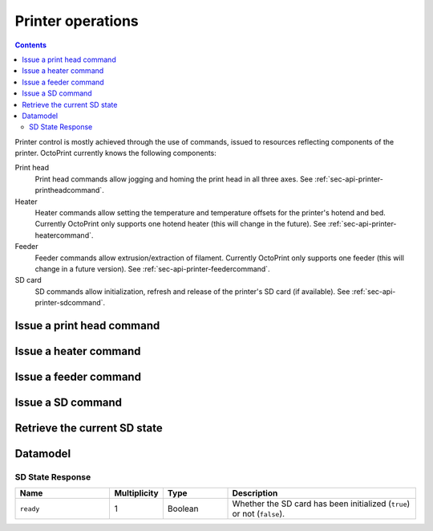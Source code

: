 .. _sec-api-printer:

******************
Printer operations
******************

.. contents::

Printer control is mostly achieved through the use of commands, issued to resources reflecting components of the
printer. OctoPrint currently knows the following components:

Print head
  Print head commands allow jogging and homing the print head in all three axes. See :ref:`sec-api-printer-printheadcommand`.
Heater
  Heater commands allow setting the temperature and temperature offsets for the printer's hotend and bed. Currently
  OctoPrint only supports one hotend heater (this will change in the future). See :ref:`sec-api-printer-heatercommand`.
Feeder
  Feeder commands allow extrusion/extraction of filament. Currently OctoPrint only supports one feeder (this will
  change in a future version). See :ref:`sec-api-printer-feedercommand`.
SD card
  SD commands allow initialization, refresh and release of the printer's SD card (if available). See :ref:`sec-api-printer-sdcommand`.

.. _sec-api-printer-printheadcommand:

Issue a print head command
==========================

.. http:post:: /api/printer/printhead

   Print head commands allow jogging and homing the print head in all three axes. Available commands are:

   jog
     Jogs the print head (relatively) by a defined amount in one or more axes. Additional parameters are:

     * ``x``: Optional. Amount to jog print head on x axis, must be a valid number corresponding to the distance to travel in mm.
     * ``y``: Optional. Amount to jog print head on y axis, must be a valid number corresponding to the distance to travel in mm.
     * ``z``: Optional. Amount to jog print head on z axis, must be a valid number corresponding to the distance to travel in mm.

   home
     Homes the print head in all of the given axes. Additional parameters are:

     * ``axes``: A list of axes which to home, valid values are one or more of ``x``, ``y``, ``z``.

   All of these commands may only be sent if the printer is currently operational and not printing. Otherwise a
   :http:statuscode:`409` is returned.

   Upon success, a status code of :http:statuscode:`204` and an empty body is returned.

   **Example Jog Request**

   Jog the print head by 10mm in X, -5mm in Y and 0.02mm in Z.

   .. sourcecode:: http

      POST /api/printer/printhead HTTP/1.1
      Host: example.com
      Content-Type: application/json
      X-Api-Key: abcdef...

      {
        "command": "jog",
        "x": 10,
        "y": -5,
        "z": 0.02
      }

   **Example Home Request**

   Home the X and Y axes.

   .. sourcecode:: http

      POST /api/printer/printhead HTTP/1.1
      Host: example.com
      Content-Type: application/json
      X-Api-Key: abcdef...

      {
        "command": "home",
        "axes": ["x", "y"]
      }

   :json string command: The command to issue, either ``jog`` or ``home``.
   :json number x:       ``jog`` command: The amount to travel on the X axis in mm.
   :json number y:       ``jog`` command: The amount to travel on the Y axis in mm.
   :json number z:       ``jog`` command: The amount to travel on the Z axis in mm.
   :json array axes:     ``home`` command: The axes which to home, valid values are one or more of ``x``, ``y`` and ``z``.
   :statuscode 204: No error
   :statuscode 400: Invalid axis specified, invalid value for travel amount for a jog command or otherwise invalid
                    request.
   :statuscode 409: If the printer is not operational or currently printing.

.. _sec-api-printer-heatercommand:

Issue a heater command
======================

.. http:post:: /api/printer/heater

   Heater commands allow setting the temperature and temperature offsets for the printer's hotend and bed. Available
   commands are:

   temp
     Sets the given target temperature on the printer's hotend and/or bed. Additional parameters:

     * ``temps``: Target temperature(s) to set, allowed properties are:

       * ``hotend``: New target temperature of the printer's hotend in centigrade.
       * ``bed``: New target temperature of the printer's bed in centigrade.

   offset
     Sets the given temperature offset on the printer's hotend and/or bed. Additional parameters:

     * ``offsets``: Offset(s) to set, allowed properties are:

       * ``hotend``: New offset of the printer's hotend temperature in centigrade, max/min of +/-50°C.
       * ``bed``: New offset of the printer's bed temperature in centigrade, max/min of +/-50°C.

   All of these commands may only be sent if the printer is currently operational and not printing. Otherwise a
   :http:statuscode:`409` is returned.

   Upon success, a status code of :http:statuscode:`204` and an empty body is returned.

   **Example Target Temperature Request**

   Set the printer's hotend target temperature to 220°C and the bed target temperature to 75°C.

   .. sourcecode:: http

      POST /api/printer/heater HTTP/1.1
      Host: example.com
      Content-Type: application/json
      X-Api-Key: abcdef...

      {
        "command": "temp",
        "temps": {
          "hotend": 220,
          "bed": 75
        }
      }

   **Example Offset Temperature Request**

   Set the offset for hotend temperatures to +10°C and for bed temperatures to -5°C.

   .. sourcecode:: http

      POST /api/printer/heater HTTP/1.1
      Host: example.com
      Content-Type: application/json
      X-Api-Key: abcdef...

      {
        "command": "offset",
        "offsets": {
          "hotend": 10,
          "bed": -5
        }
      }

   :json string command: The command to issue, either ``temp`` or ``offset``
   :json object temps:   ``temp`` command: The target temperatures to set. Valid properties are ``hotend`` and ``bed``
   :json object offsets: ``offset`` command: The offset temperature to set. Valid properties are ``hotend`` and ``bed``
   :statuscode 204: No error
   :statuscode 400: If ``temps`` or ``offsets`` contains a property other than ``hotend`` or ``bed``, the
                    target or offset temperature is not a valid number or outside of the supported range, or if the
                    request is otherwise invalid.
   :statuscode 409: If the printer is not operational.

.. _sec-api-printer-feedercommand:

Issue a feeder command
======================

.. http:post:: /api/printer/feeder

   Feeder commands allow extrusion/extraction of filament. Available commands are:

   extrude
     Extrudes the given amount of filament. Additional parameters:

     * ``amount``: The amount of filament to extrude in mm. May be negative to retract.

   All of these commands may only be sent if the printer is currently operational and not printing. Otherwise a
   :http:statuscode:`409` is returned.

   Upon success, a status code of :http:statuscode:`204` and an empty body is returned.

   **Example Extrude Request**

   Extrudes 1mm of filament

   .. sourcecode:: http

      POST /api/printer/feeder HTTP/1.1
      Host: example.com
      Content-Type: application/json
      X-Api-Key: abcdef...

      {
        "command": "extrude",
        "amount": 1
      }

   **Example Retract Request**

   Retracts 3mm of filament

   .. sourcecode:: http

      POST /api/printer/feeder HTTP/1.1
      Host: example.com
      Content-Type: application/json
      X-Api-Key: abcdef...

      {
        "command": "extrude",
        "amount": -3
      }

   :json string command: The command to issue, only ``extrude`` is supported right now.
   :json number amount:  ``extrude`` command: The amount of filament to extrude/retract in mm.
   :statuscode 204: No error
   :statuscode 400: If the value given for `amount` is not a valid number or the request is otherwise invalid.
   :statuscode 409: If the printer is not operational or currently printing.

.. _sec-api-printer-sdcommand:

Issue a SD command
==================

.. http:post:: /api/printer/sd

   SD commands allow initialization, refresh and release of the printer's SD card (if available).

   Available commands are:

   init
     Initializes the printer's SD card, making it available for use. This also includes an initial retrieval of the
     list of files currently stored on the SD card, so after issueing that command a :ref:`retrieval of the files
     on SD card <sec-api-fileops-retrievelocation>` will return a successful result.

     .. note::
        If OctoPrint detects the availability of a SD card on the printer during connection, it will automatically attempt
        to initialize it.

   refresh
     Refreshes the list of files stored on the printer's SD card. Will return a :http:statuscode:`409` if the card
     has not been initialized yet (see the ``init`` command and :ref:`SD state <sec-api-printer-sdstate>`).

   release
     Releases the SD card from the printer. The reverse operation to ``init``. After issuing this command, the SD
     card won't be available anymore, hence and operations targeting files stored on it will fail. Will return a :http:statuscode:`409`
     if the card has not been initialized yet (see the ``init`` command and :ref:`SD state <sec-api-printer-sdstate>`).

   Upon success, a status code of :http:statuscode:`204` and an empty body is returned.

   **Example Init Request**

   .. sourcecode:: http

      POST /api/printer/sd HTTP/1.1
      Host: example.com
      Content-Type: application/json
      X-Api-Key: abcdef...

      {
        "command": "init"
      }

   **Example Refresh Request**

   .. sourcecode:: http

      POST /api/printer/sd HTTP/1.1
      Host: example.com
      Content-Type: application/json
      X-Api-Key: abcdef...

      {
        "command": "refresh"
      }

   **Example Release Request**

   .. sourcecode:: http

      POST /api/printer/sd HTTP/1.1
      Host: example.com
      Content-Type: application/json
      X-Api-Key: abcdef...

      {
        "command": "release"
      }

   :json string command: The command to issue, either ``init``, ``refresh`` or ``release``.
   :statuscode 204:      No error
   :statuscode 409:      If a ``refresh`` or ``release`` command is issued but the SD card has not been initialized (e.g.
                         via ``init``.

.. _sec-api-printer-sdstate:

Retrieve the current SD state
=============================

.. http:get:: /api/printer/sd

   Retrieves the current state of the printer's SD card. For this request no authentication is needed.

   If SD support has been disabled in OctoPrint's settings, a :http:statuscode:`404` is returned.

   Returns a :http:statuscode:`200` with an :ref:`SD State Response <sec-api-printer-datamodel-sdstate>` in the body
   upon success.

   **Example Request**

   .. sourcecode:: http

      GET /api/printer/sd HTTP/1.1
      Host: example.com

   **Example Response**

   .. sourcecode:: http

      HTTP/1.1 200 OK
      Content-Type: application/json

      {
        "ready": true
      }

   :statuscode 200: No error
   :statuscode 404: If SD support has been disabled in OctoPrint's config.

.. _sec-api-printer-datamodel:

Datamodel
=========

.. _sec-api-printer-datamodel-sdstate:

SD State Response
-----------------

.. list-table::
   :widths: 15 5 10 30
   :header-rows: 1

   * - Name
     - Multiplicity
     - Type
     - Description
   * - ``ready``
     - 1
     - Boolean
     - Whether the SD card has been initialized (``true``) or not (``false``).